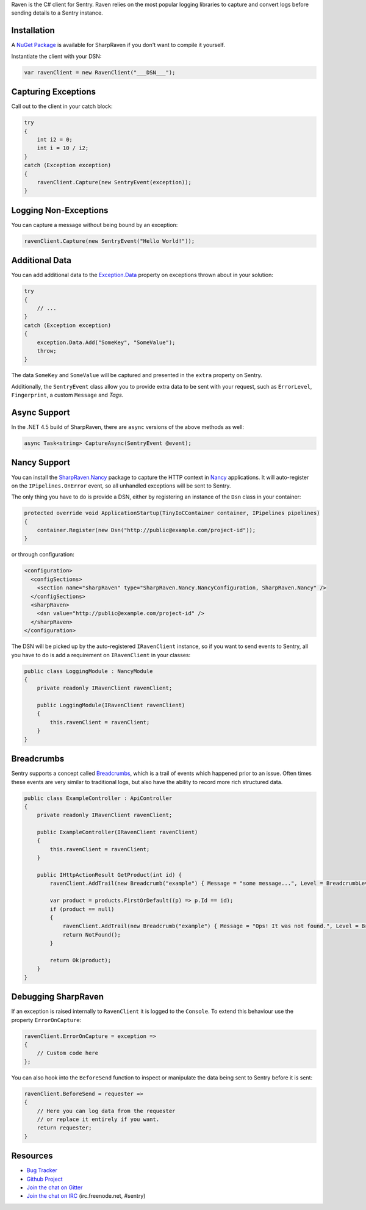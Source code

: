 .. sentry:edition:: self

    Raven-CSharp
    ============

.. sentry:edition:: hosted, on-premise

    .. class:: platform-csharp

    C#
    ==

.. sentry:support-warning::

    The C# SDK is maintained and supported by the Sentry
    community.  Learn more about the project on `GitHub
    <https://github.com/getsentry/raven-csharp>`__.

Raven is the C# client for Sentry. Raven relies on the most popular
logging libraries to capture and convert logs before sending details to a
Sentry instance.

Installation
------------

A `NuGet Package <https://www.nuget.org/packages/SharpRaven>`_ is
available for SharpRaven if you don't want to compile it yourself.

Instantiate the client with your DSN:

.. sourcecode:: csharp

    var ravenClient = new RavenClient("___DSN___");

Capturing Exceptions
--------------------

Call out to the client in your catch block:

.. sourcecode:: csharp

    try
    {
        int i2 = 0;
        int i = 10 / i2;
    }
    catch (Exception exception)
    {
        ravenClient.Capture(new SentryEvent(exception));
    }

Logging Non-Exceptions
----------------------

You can capture a message without being bound by an exception:

.. sourcecode:: csharp

    ravenClient.Capture(new SentryEvent("Hello World!"));

Additional Data
---------------

You can add additional data to the `Exception.Data <https://msdn.microsoft.com/en-us/library/system.exception.data.aspx>`_ 
property on exceptions thrown about in your solution:

.. sourcecode:: csharp

    try
    {
        // ...
    }
    catch (Exception exception)
    {
        exception.Data.Add("SomeKey", "SomeValue");
        throw;
    }

The data ``SomeKey`` and ``SomeValue`` will be captured and presented in the
``extra`` property on Sentry.

Additionally, the ``SentryEvent`` class allow you to provide extra data to be
sent with your request, such as ``ErrorLevel``, ``Fingerprint``, a custom
``Message`` and `Tags`.

Async Support
-------------
In the .NET 4.5 build of SharpRaven, there are ``async`` versions of the
above methods as well:

.. sourcecode:: csharp

    async Task<string> CaptureAsync(SentryEvent @event);

Nancy Support
-------------
You can install the `SharpRaven.Nancy <https://www.nuget.org/packages/SharpRaven.Nancy>`_
package to capture the HTTP context in `Nancy <http://nancyfx.org/>`_ applications. It
will auto-register on the ``IPipelines.OnError`` event, so all unhandled exceptions will be
sent to Sentry.

The only thing you have to do is provide a DSN, either by registering an instance of the
``Dsn`` class in your container:

.. sourcecode:: csharp

    protected override void ApplicationStartup(TinyIoCContainer container, IPipelines pipelines)
    {
        container.Register(new Dsn("http://public@example.com/project-id"));
    }

or through configuration:

.. sourcecode:: xml

    <configuration>
      <configSections>
        <section name="sharpRaven" type="SharpRaven.Nancy.NancyConfiguration, SharpRaven.Nancy" />
      </configSections>
      <sharpRaven>
        <dsn value="http://public@example.com/project-id" />
      </sharpRaven>
    </configuration>

The DSN will be picked up by the auto-registered ``IRavenClient`` instance, so if you want to send events to
Sentry, all you have to do is add a requirement on ``IRavenClient`` in your classes:

.. sourcecode:: csharp

    public class LoggingModule : NancyModule
    {
        private readonly IRavenClient ravenClient;

        public LoggingModule(IRavenClient ravenClient)
        {
            this.ravenClient = ravenClient;
        }
    }
    
Breadcrumbs
-----------

Sentry supports a concept called `Breadcrumbs <https://docs.sentry.io/learn/breadcrumbs/>`_, which is a trail of events which happened prior to an issue. Often times these events are very similar to traditional logs, but also have the ability to record more rich structured data.

.. sourcecode:: csharp

    public class ExampleController : ApiController
    {
        private readonly IRavenClient ravenClient;

        public ExampleController(IRavenClient ravenClient)
        {
            this.ravenClient = ravenClient;
        }
        
        public IHttpActionResult GetProduct(int id) {
            ravenClient.AddTrail(new Breadcrumb("example") { Message = "some message...", Level = BreadcrumbLevel.Info } );
            
            var product = products.FirstOrDefault((p) => p.Id == id);
            if (product == null)
            {
                ravenClient.AddTrail(new Breadcrumb("example") { Message = "Ops! It was not found.", Level = BreadcrumbLevel.Warn } );
                return NotFound();
            }
            
            return Ok(product);
        }
    }

Debugging SharpRaven
--------------------

If an exception is raised internally to ``RavenClient`` it is logged to the
``Console``. To extend this behaviour use the property ``ErrorOnCapture``:

.. sourcecode:: csharp

    ravenClient.ErrorOnCapture = exception =>
    {
        // Custom code here
    };

You can also hook into the ``BeforeSend`` function to inspect or manipulate the
data being sent to Sentry before it is sent:

.. sourcecode:: csharp

    ravenClient.BeforeSend = requester =>
    {
        // Here you can log data from the requester
        // or replace it entirely if you want.
        return requester;
    }

Resources
---------

* `Bug Tracker <http://github.com/getsentry/raven-csharp/issues>`_
* `Github Project <http://github.com/getsentry/raven-csharp>`_
* `Join the chat on Gitter <https://gitter.im/getsentry/raven-csharp>`_
* `Join the chat on IRC <irc://irc.freenode.net/sentry>`_ (irc.freenode.net, #sentry)
